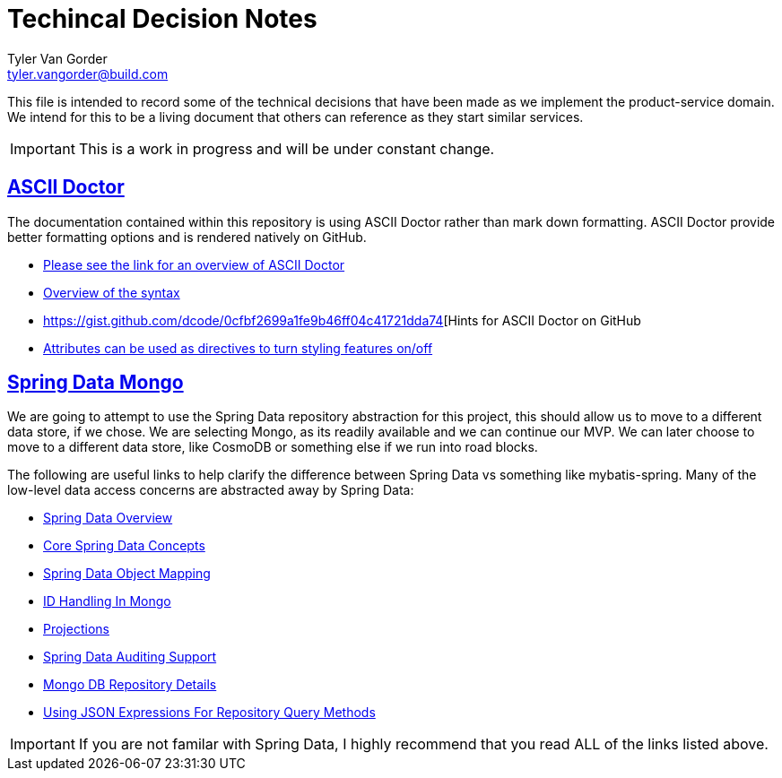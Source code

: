 = Techincal Decision Notes
Tyler Van Gorder <tyler.vangorder@build.com>

:sectlinks:
:sectanchors:

This file is intended to record some of the technical decisions that have been made as we implement the product-service domain. We intend for this to be a living document that others can reference as they start similar services.

[IMPORTANT]
====
This is a work in progress and will be under constant change.
====

## ASCII Doctor


The documentation contained within this repository is using ASCII Doctor rather than mark down formatting. ASCII Doctor provide better formatting options and is rendered natively on GitHub.

- https://asciidoctor.org/docs/user-manual/[Please see the link for an overview of ASCII Doctor]
- https://asciidoctor.org/docs/user-manual/#basic-document-anatomy[Overview of the syntax]
- https://gist.github.com/dcode/0cfbf2699a1fe9b46ff04c41721dda74[Hints for ASCII Doctor on GitHub
- https://asciidoctor.org/docs/user-manual/#attributes[Attributes can be used as directives to turn styling features on/off]

## Spring Data Mongo 

We are going to attempt to use the Spring Data repository abstraction for this project, this should allow us to move to a different data store, if we chose. We are selecting Mongo, as its readily available and we can continue our MVP. We can later choose to move to a different data store, like CosmoDB or something else if we run into road blocks. 

The following are useful links to help clarify the difference between Spring Data vs something like mybatis-spring. Many of the low-level data access concerns are abstracted away by Spring Data:

- https://spring.io/projects/spring-data[Spring Data Overview]
- https://docs.spring.io/spring-data/mongodb/docs/2.1.4.RELEASE/reference/html/#repositories[Core Spring Data Concepts]
- https://docs.spring.io/spring-data/mongodb/docs/2.1.4.RELEASE/reference/html/#mapping-chapter[Spring Data Object Mapping]
- https://docs.spring.io/spring-data/mongodb/docs/2.1.4.RELEASE/reference/html/#mongo-template.id-handling[ID Handling In Mongo]
- https://docs.spring.io/spring-data/mongodb/docs/2.1.4.RELEASE/reference/html/#projections[Projections]
- https://docs.spring.io/spring-data/mongodb/docs/2.1.4.RELEASE/reference/html/#auditing[Spring Data Auditing Support]
- https://docs.spring.io/spring-data/mongodb/docs/2.1.4.RELEASE/reference/html/#mongo.repositories[Mongo DB Repository Details]
- https://docs.spring.io/spring-data/mongodb/docs/2.1.4.RELEASE/reference/html/#mongodb.repositories.queries.json-based[Using JSON Expressions For Repository Query Methods]

[IMPORTANT]
====
If you are not familar with Spring Data, I highly recommend that you read ALL of the links listed above.
====

